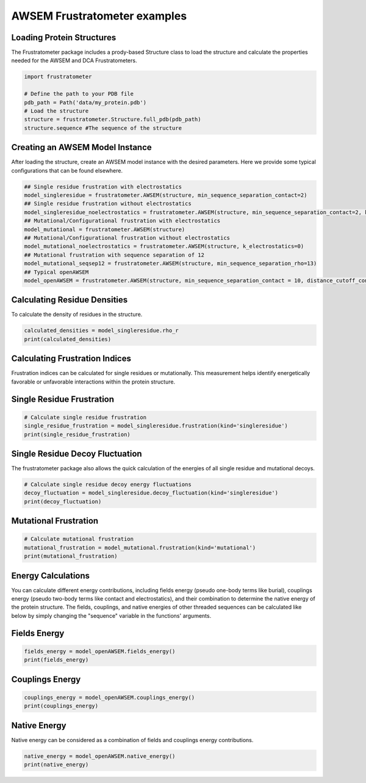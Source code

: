 AWSEM Frustratometer examples
=============================

Loading Protein Structures
~~~~~~~~~~~~~~~~~~~~~~~~~~

The Frustratometer package includes a prody-based Structure class to load the structure and calculate the properties needed for the AWSEM and DCA Frustratometers.

.. code-block:: python

    import frustratometer

    # Define the path to your PDB file
    pdb_path = Path('data/my_protein.pdb')
    # Load the structure
    structure = frustratometer.Structure.full_pdb(pdb_path)
    structure.sequence #The sequence of the structure

Creating an AWSEM Model Instance
~~~~~~~~~~~~~~~~~~~~~~~~~~~~~~~~

After loading the structure, create an AWSEM model instance with the desired parameters. Here we provide some typical configurations that can be found elsewhere.

.. code-block:: python

    ## Single residue frustration with electrostatics
    model_singleresidue = frustratometer.AWSEM(structure, min_sequence_separation_contact=2) 
    ## Single residue frustration without electrostatics
    model_singleresidue_noelectrostatics = frustratometer.AWSEM(structure, min_sequence_separation_contact=2, k_electrostatics=0) 
    ## Mutational/Configurational frustration with electrostatics
    model_mutational = frustratometer.AWSEM(structure) 
    ## Mutational/Configurational frustration without electrostatics
    model_mutational_noelectrostatics = frustratometer.AWSEM(structure, k_electrostatics=0)
    ## Mutational frustration with sequence separation of 12
    model_mutational_seqsep12 = frustratometer.AWSEM(structure, min_sequence_separation_rho=13)
    ## Typical openAWSEM
    model_openAWSEM = frustratometer.AWSEM(structure, min_sequence_separation_contact = 10, distance_cutoff_contact = None)

Calculating Residue Densities
~~~~~~~~~~~~~~~~~~~~~~~~~~~~~

To calculate the density of residues in the structure.

.. code-block:: python

    calculated_densities = model_singleresidue.rho_r
    print(calculated_densities)

Calculating Frustration Indices
~~~~~~~~~~~~~~~~~~~~~~~~~~~~~~~

Frustration indices can be calculated for single residues or mutationally. This measurement helps identify energetically favorable or unfavorable interactions within the protein structure.

Single Residue Frustration
~~~~~~~~~~~~~~~~~~~~~~~~~~

.. code-block:: python

    # Calculate single residue frustration
    single_residue_frustration = model_singleresidue.frustration(kind='singleresidue')
    print(single_residue_frustration)

Single Residue Decoy Fluctuation
~~~~~~~~~~~~~~~~~~~~~~~~~~~~~~~~

The frustratometer package also allows the quick calculation of the energies of all single residue and mutational decoys.

.. code-block:: python

    # Calculate single residue decoy energy fluctuations
    decoy_fluctuation = model_singleresidue.decoy_fluctuation(kind='singleresidue')
    print(decoy_fluctuation)

Mutational Frustration
~~~~~~~~~~~~~~~~~~~~~~

.. code-block:: python

    # Calculate mutational frustration
    mutational_frustration = model_mutational.frustration(kind='mutational')
    print(mutational_frustration)

Energy Calculations
~~~~~~~~~~~~~~~~~~~

You can calculate different energy contributions, including fields energy (pseudo one-body terms like burial), couplings energy (pseudo two-body terms like contact and electrostatics), and their combination to determine the native energy of the protein structure. The fields, couplings, and native energies of other threaded sequences can be calculated like below by simply changing the "sequence" variable in the functions' arguments.

Fields Energy
~~~~~~~~~~~~~

.. code-block:: python

    fields_energy = model_openAWSEM.fields_energy()
    print(fields_energy)

Couplings Energy
~~~~~~~~~~~~~~~~

.. code-block:: python

    couplings_energy = model_openAWSEM.couplings_energy()
    print(couplings_energy)

Native Energy
~~~~~~~~~~~~~

Native energy can be considered as a combination of fields and couplings energy contributions.

.. code-block:: python

    native_energy = model_openAWSEM.native_energy()
    print(native_energy)
